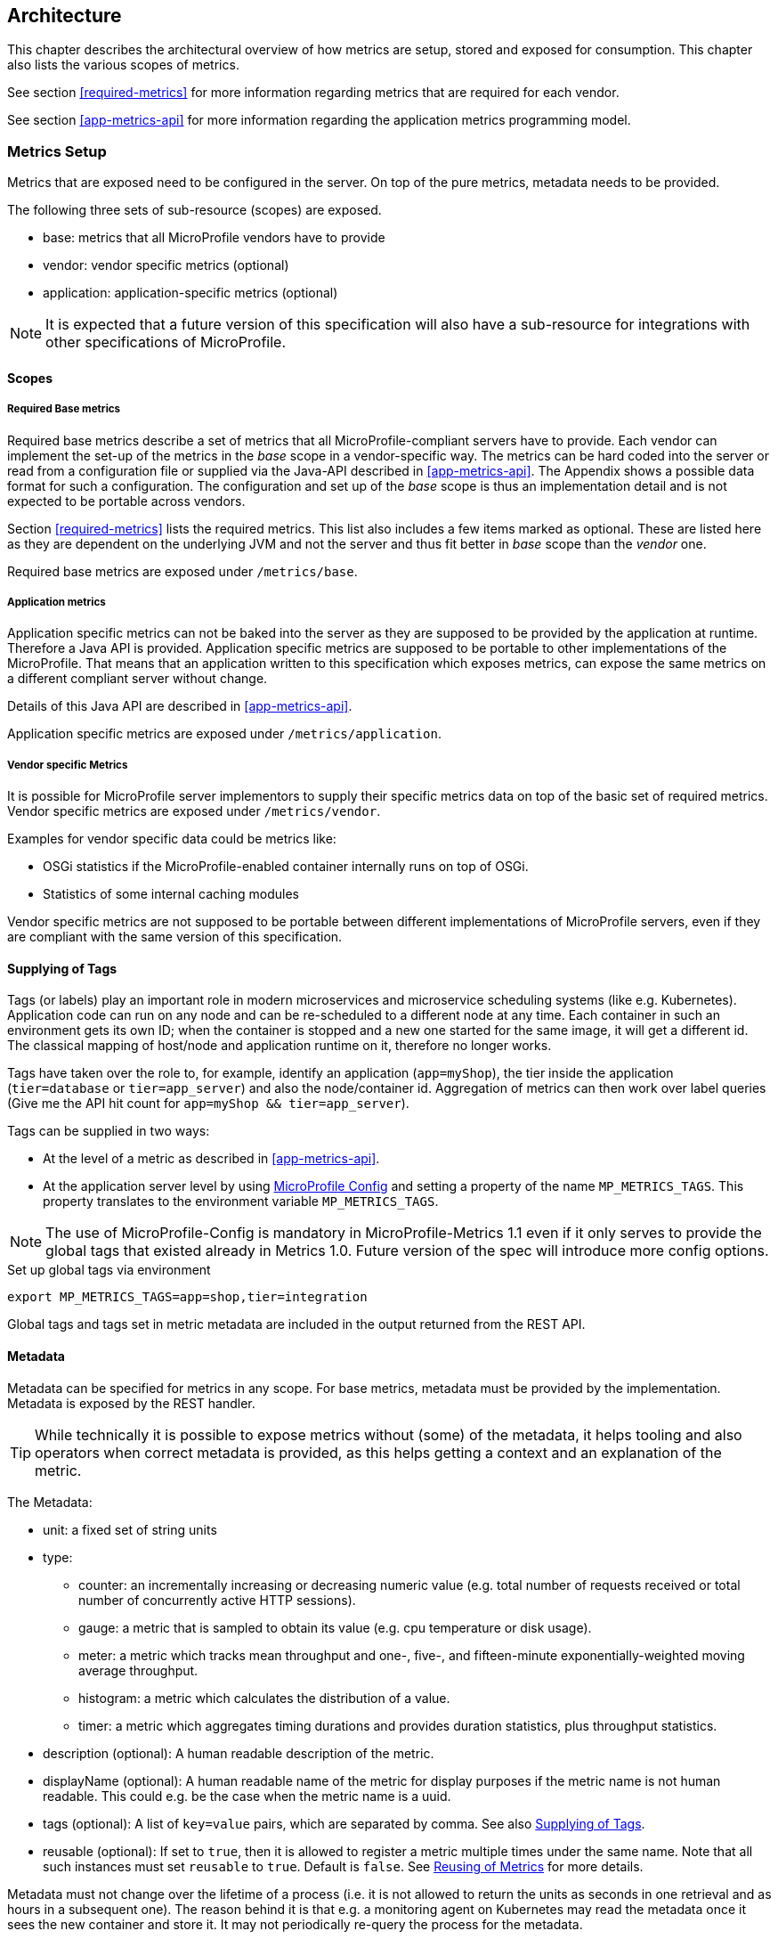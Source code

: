 //
// Copyright (c) 2016-2018 Contributors to the Eclipse Foundation
//
// See the NOTICE file(s) distributed with this work for additional
// information regarding copyright ownership.
//
// Licensed under the Apache License, Version 2.0 (the "License");
// you may not use this file except in compliance with the License.
// You may obtain a copy of the License at
//
//     http://www.apache.org/licenses/LICENSE-2.0
//
// Unless required by applicable law or agreed to in writing, software
// distributed under the License is distributed on an "AS IS" BASIS,
// WITHOUT WARRANTIES OR CONDITIONS OF ANY KIND, either express or implied.
// See the License for the specific language governing permissions and
// limitations under the License.
//

== Architecture


This chapter describes the architectural overview of how metrics are setup, stored and exposed for consumption.
This chapter also lists the various scopes of metrics.

See section <<required-metrics>> for more information regarding metrics that are required for each vendor.

See section <<app-metrics-api>> for more information regarding the application metrics programming model.

[[metrics-setup]]
=== Metrics Setup

Metrics that are exposed need to be configured in the server. On top of the pure metrics, metadata needs to be provided.

The following three sets of sub-resource (scopes) are exposed.

* base: metrics that all MicroProfile vendors have to provide
* vendor: vendor specific metrics (optional)
* application: application-specific metrics (optional)

NOTE: It is expected that a future version of this specification will also have a sub-resource for integrations
with other specifications of MicroProfile.

[[scopes]]
==== Scopes

===== Required Base metrics

Required base metrics describe a set of metrics that all MicroProfile-compliant servers have to provide.
Each vendor can implement the set-up of the metrics in the _base_ scope in a vendor-specific way.
The metrics can be hard coded into the server or read from a configuration file or supplied via the Java-API described in <<app-metrics-api>>.
The Appendix shows a possible data format for such a configuration.
The configuration and set up of the _base_ scope is thus an implementation detail and is not expected to be portable across vendors.

Section <<required-metrics>> lists the required metrics. This list also includes a few items marked as optional.
These are listed here as they are dependent on the underlying JVM and not the server and thus fit better in _base_ scope
than the _vendor_ one.

Required base metrics are exposed under `/metrics/base`.

===== Application metrics

Application specific metrics can not be baked into the server as they are supposed to be provided by the
application at runtime. Therefore a Java API is provided. Application specific metrics are supposed to be
portable to other implementations of the MicroProfile. That means that an application written to this
specification which exposes metrics, can expose the same metrics on a different compliant server
without change.

Details of this Java API are described in <<app-metrics-api>>.

Application specific metrics are exposed under `/metrics/application`.


===== Vendor specific Metrics

It is possible for MicroProfile server implementors to supply their specific metrics data on top
of the basic set of required metrics.
Vendor specific metrics are exposed under `/metrics/vendor`.

Examples for vendor specific data could be metrics like:

* OSGi statistics if the MicroProfile-enabled container internally runs on top of OSGi.
* Statistics of some internal caching modules

Vendor specific metrics are not supposed to be portable between different implementations
of MicroProfile servers, even if they are compliant with the same version of this specification.

[[supplying_of_tags]]
==== Supplying of Tags

Tags (or labels) play an important role in modern microservices and microservice scheduling systems (like e.g. Kubernetes).
Application code can run on any node and can be re-scheduled to a different node at any time. Each container in such
an environment gets its own ID; when the container is stopped and a new one started for the same image, it will get a
different id. The classical mapping of host/node and application runtime on it, therefore no longer works.

Tags have taken over the role to, for example, identify an application (`app=myShop`), the tier inside the application
(`tier=database` or `tier=app_server`) and also the node/container id. Aggregation of metrics can then work over label
queries (Give me the API hit count for `app=myShop && tier=app_server`).

Tags can be supplied in two ways:

* At the level of a metric as described in <<app-metrics-api>>.
* At the application server level by using https://github.com/eclipse/microprofile-config[MicroProfile Config] and
setting a property of the name `MP_METRICS_TAGS`.
This property translates to the environment variable `MP_METRICS_TAGS`.

NOTE: The use of MicroProfile-Config is mandatory in MicroProfile-Metrics 1.1 even if it only serves to provide
the global tags that existed already in Metrics 1.0. Future version of the spec will introduce more config options.

.Set up global tags via environment
[source,bash]
----
export MP_METRICS_TAGS=app=shop,tier=integration
----

Global tags and tags set in metric metadata are included in the output returned from the REST API.

[[meta-data-def]]
==== Metadata

Metadata can be specified for metrics in any scope. For base metrics, metadata must be provided by the implementation. Metadata is exposed by the REST handler.

TIP: While technically it is possible to expose metrics without (some) of the metadata, it helps tooling and also
operators when correct metadata is provided, as this helps getting a context and an explanation of the metric.

The Metadata:

* unit: a fixed set of string units
* type:
** counter: an incrementally increasing or decreasing numeric value (e.g. total number of requests received or total number of concurrently active HTTP sessions).
** gauge: a metric that is sampled to obtain its value (e.g. cpu temperature or disk usage).
** meter: a metric which tracks mean throughput and one-, five-, and fifteen-minute exponentially-weighted moving average throughput.
** histogram: a metric which calculates the distribution of a value.
** timer: a metric which aggregates timing durations and provides duration statistics, plus throughput statistics.
* description (optional): A human readable description of the metric.
* displayName (optional): A human readable name of the metric for display purposes if the metric name is not
human readable. This could e.g. be the case when the metric name is a uuid.
* tags (optional): A list of `key=value` pairs, which are separated by comma. See also <<supplying_of_tags>>.
* reusable (optional): If set to `true`, then it is allowed to register a metric multiple times under the same name.
Note that all such instances must set `reusable` to `true`.
Default is `false`.
See <<reusing_of_metrics>> for more details.

Metadata must not change over the lifetime of a process (i.e. it is not allowed
to return the units as seconds in one retrieval and as hours in a subsequent one).
The reason behind it is that e.g. a monitoring agent on Kubernetes may read the
metadata once it sees the new container and store it. It may not periodically
re-query the process for the metadata.

IMPORTANT: In fact, metadata should not change during the life-time of the
whole container image or an application, as all containers spawned from it
will be "the same" and form part of an app, where it would be confusing in
an overall view if the same metric has different metadata.

=== Metric Registry
The `MetricRegistry` stores the metrics and metadata information.
There is one `MetricRegistry` instance for each of the scopes listed in <<scopes>>.

Metrics can be added to or retrieved from the registry either using the `@Metric` annotation
(see <<api-annotations, Metrics Annotations>>) or using the `MetricRegistry` object directly.

[[reusing_of_metrics]]
==== Reusing of Metrics

By default it is not allowed to register more than one metric under a certain name in a scope. This is done
to prevent hard to spot copy & paste errors, where for example all methods of a Jax-Rs class are marked with
`@Timed(name="myApp", absolute=true)`.

If this behaviour is required, then it is possible to mark all such instances as _reusable_ by passing
the respective flag via Metadata or field in the Annotation. Gauges are not reusable.

The implementation must throw an 'IllegalArgumentException' during a metric registration call when the call would result
in the reuse of a metric where that metric was either previously declared not reusable or where the registration call itself
declares the metric to not be reusable.

Only metrics of the same type can be reused under the same name.
Trying to reuse a name for different types will result in an `IllegalArgumentException`.

TIP: If you want to re-use a metric name, then you need to also explicitly set the `name` field OR set `absolute`
to `true` and have multiple methods annotated as metric that have the same method name.

.Example of reused counters
[source,java]
----
    @Counted(name = "countMe", absolute = true, reusable = true)
    public void countMeA() { }

    @Counted(name = "countMe", absolute = true, reusable = true)
    public void countMeB() { }
----

In the above examples both `countMeA()` and `countMeB()` will share a single Counter with registered name `countMe` in application scope.

[[rest-api]]
=== Exposing metrics via REST API

Data is exposed via REST over HTTP under the `/metrics` base path in two different data formats for `GET` requests:

* JSON format - used when the HTTP Accept header best matches `application/json`.
* OpenMetrics text format - used when the HTTP Accept header best matches `text/plain` or when Accept header would equally
accept both `text/plain` and `application/json` and there is no other higher precedence format.
+
This format is also returned when no media type is requested (i.E. no Accept header is provided in the request)
+
NOTE: Implementations and/or future versions of this specification may allow for more export formats that are triggered
by their specific media type.
The OpenMetrics text format will stay as fall-back.

Formats are detailed below.

Data access must honour the HTTP response codes, especially

* 200 for successful retrieval of an object
* 204 when retrieving a subtree that would exist, but has no content. E.g. when the application-specific subtree has no application specific metrics defined.
* 404 if a directly-addressed item does not exist. This may be a non-existing sub-tree or non-existing object
* 406 if the HTTP Accept Header in the request cannot be handled by the server.
* 500 to indicate that a request failed due to "bad health". The body SHOULD contain details if possible { "details": <text> }

The API MUST NOT return a 500 Internal Server Error code to represent a non-existing resource.

.Supported REST endpoints
[cols="2,1,1,3"]
|===
| Endpoint | Request Type | Supported Formats | Description

| `/metrics` | GET | JSON, OpenMetrics | Returns all registered metrics
| `/metrics/<scope>` | GET | JSON, OpenMetrics | Returns metrics registered for the respective scope. Scopes are listed in <<metrics-setup>>
| `/metrics/<scope>/<metric_name>` | GET | JSON, OpenMetrics | Returns the metric that matches the metric name for the respective scope
| `/metrics` | OPTIONS | JSON | Returns all registered metrics' metadata
| `/metrics/<scope>` | OPTIONS | JSON | Returns metrics' metadata registered for the respective scope. Scopes are listed in <<metrics-setup>>
| `/metrics/<scope>/<metric_name>` | OPTIONS | JSON | Returns the metric's metadata that matches the metric name for the respective scope
|===

NOTE: The implementation must return a 406 response code if the request's HTTP Accept header for an OPTIONS request
does not match `application/json`.
